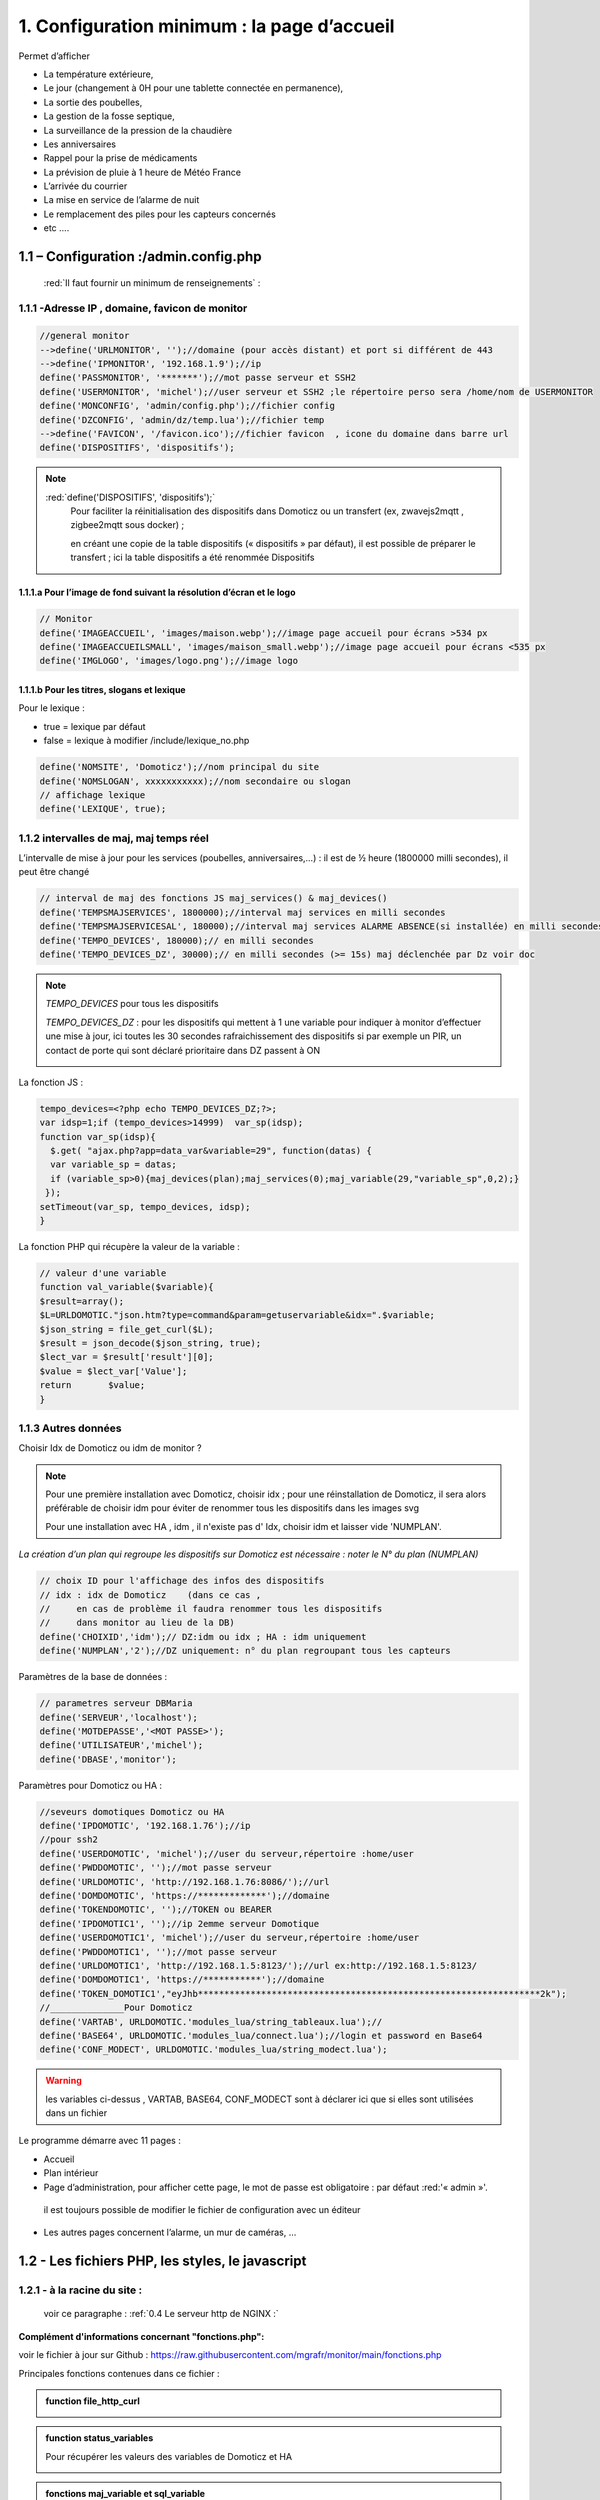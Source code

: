 1. Configuration minimum : la page d’accueil
---------------------------------------------

Permet d’afficher 

-	La température extérieure, 

-	Le jour (changement à 0H pour une tablette connectée en permanence), 

- La sortie des poubelles,

-	 La gestion de la fosse septique,

-	La surveillance de la pression de la chaudière 

-	Les anniversaires 

-	Rappel pour la prise de médicaments

-	 La prévision de pluie à 1 heure de Météo France

-	L’arrivée du courrier

-	La mise en service de l’alarme de nuit

-	Le remplacement des piles pour les capteurs concernés

- 	etc .... 

|image117|
 
1.1	– Configuration :/admin.config.php
^^^^^^^^^^^^^^^^^^^^^^^^^^^^^^^^^^^^^^^^^^
 :red:`Il faut fournir un minimum de renseignements` :

1.1.1 -Adresse IP , domaine, favicon de monitor 
=============================================== 
.. code-block::

   //general monitor
   -->define('URLMONITOR', '');//domaine (pour accès distant) et port si différent de 443 
   -->define('IPMONITOR', '192.168.1.9');//ip
   define('PASSMONITOR', '*******');//mot passe serveur et SSH2
   define('USERMONITOR', 'michel');//user serveur et SSH2 ;le répertoire perso sera /home/nom de USERMONITOR
   define('MONCONFIG', 'admin/config.php');//fichier config 
   define('DZCONFIG', 'admin/dz/temp.lua');//fichier temp 
   -->define('FAVICON', '/favicon.ico');//fichier favicon  , icone du domaine dans barre url
   define('DISPOSITIFS', 'dispositifs');

.. note::
  :red:`define('DISPOSITIFS', 'dispositifs');`
   Pour faciliter la réinitialisation des dispositifs dans Domoticz ou un transfert (ex, zwavejs2mqtt , zigbee2mqtt sous docker) ; 

   en créant une copie de la table dispositifs (« dispositifs » par défaut), il est 
   possible de préparer le transfert ; ici la table dispositifs a été renommée Dispositifs

   |image120|

   |image121|
 
 
1.1.1.a Pour l’image de fond suivant la résolution d’écran et le logo
"""""""""""""""""""""""""""""""""""""""""""""""""""""""""""""""""""""
.. code-block::

   // Monitor 
   define('IMAGEACCUEIL', 'images/maison.webp');//image page accueil pour écrans >534 px
   define('IMAGEACCUEILSMALL', 'images/maison_small.webp');//image page accueil pour écrans <535 px
   define('IMGLOGO', 'images/logo.png');//image logo

1.1.1.b Pour les titres, slogans et lexique
"""""""""""""""""""""""""""""""""""""""""""
Pour le lexique :

-	true = lexique par défaut
-	false = lexique à modifier /include/lexique_no.php

.. code-block::

   define('NOMSITE', 'Domoticz');//nom principal du site
   define('NOMSLOGAN', xxxxxxxxxxx);//nom secondaire ou slogan
   // affichage lexique
   define('LEXIQUE', true);

1.1.2 intervalles de maj, maj temps réel
========================================
L’intervalle de mise à jour pour les services (poubelles, anniversaires,...) : il est de ½ heure (1800000 milli secondes), il peut être changé
 
.. code-block::

   // interval de maj des fonctions JS maj_services() & maj_devices()
   define('TEMPSMAJSERVICES', 1800000);//interval maj services en milli secondes
   define('TEMPSMAJSERVICESAL', 180000);//interval maj services ALARME ABSENCE(si installée) en milli secondes
   define('TEMPO_DEVICES', 180000);// en milli secondes
   define('TEMPO_DEVICES_DZ', 30000);// en milli secondes (>= 15s) maj déclenchée par Dz voir doc

.. note::
   *TEMPO_DEVICES* pour tous les dispositifs 

   *TEMPO_DEVICES_DZ* : pour les dispositifs qui mettent à 1 une variable pour indiquer à monitor d’effectuer une mise à jour, ici toutes les 30 secondes rafraichissement des dispositifs si par exemple un PIR, un 
   contact de porte qui sont déclaré prioritaire dans DZ passent à ON 

   |image126|

La fonction JS :

.. code-block::

   tempo_devices=<?php echo TEMPO_DEVICES_DZ;?>;
   var idsp=1;if (tempo_devices>14999)	var_sp(idsp);
   function var_sp(idsp){
     $.get( "ajax.php?app=data_var&variable=29", function(datas) {
     var variable_sp = datas;
     if (variable_sp>0){maj_devices(plan);maj_services(0);maj_variable(29,"variable_sp",0,2);}
    });
   setTimeout(var_sp, tempo_devices, idsp); 	
   }
 
La fonction PHP qui récupère la valeur de la variable :

.. code-block::

   // valeur d'une variable
   function val_variable($variable){
   $result=array();	
   $L=URLDOMOTIC."json.htm?type=command&param=getuservariable&idx=".$variable;
   $json_string = file_get_curl($L);
   $result = json_decode($json_string, true);
   $lect_var = $result['result'][0];
   $value = $lect_var['Value'];	
   return 	$value;
   }

1.1.3 Autres données
====================
Choisir Idx de Domoticz ou idm de monitor ? 

.. note::
   Pour une première installation avec Domoticz, choisir idx ; pour une réinstallation de Domoticz, il sera alors préférable de choisir idm pour éviter de renommer tous les dispositifs dans les images svg

   Pour une installation avec HA , idm , il n'existe pas d' Idx, choisir idm et laisser vide 'NUMPLAN'. 

*La création d’un plan qui regroupe les dispositifs sur Domoticz est nécessaire : noter le N° du plan (NUMPLAN)*

.. code-block::

   // choix ID pour l'affichage des infos des dispositifs
   // idx : idx de Domoticz    (dans ce cas ,
   //     en cas de problème il faudra renommer tous les dispositifs 
   //     dans monitor au lieu de la DB)
   define('CHOIXID','idm');// DZ:idm ou idx ; HA : idm uniquement
   define('NUMPLAN','2');//DZ uniquement: n° du plan regroupant tous les capteurs
 
Paramètres de la base de données :
 
.. code-block::

   // parametres serveur DBMaria
   define('SERVEUR','localhost');
   define('MOTDEPASSE','<MOT PASSE>');
   define('UTILISATEUR','michel');
   define('DBASE','monitor');

Paramètres pour Domoticz ou HA :
 
.. code-block::

   //seveurs domotiques Domoticz ou HA
   define('IPDOMOTIC', '192.168.1.76');//ip
   //pour ssh2
   define('USERDOMOTIC', 'michel');//user du serveur,répertoire :home/user
   define('PWDDOMOTIC', '');//mot passe serveur
   define('URLDOMOTIC', 'http://192.168.1.76:8086/');//url
   define('DOMDOMOTIC', 'https://*************');//domaine
   define('TOKENDOMOTIC', '');//TOKEN ou BEARER
   define('IPDOMOTIC1', '');//ip 2emme serveur Domotique
   define('USERDOMOTIC1', 'michel');//user du serveur,répertoire :home/user
   define('PWDDOMOTIC1', '');//mot passe serveur
   define('URLDOMOTIC1', 'http://192.168.1.5:8123/');//url ex:http://192.168.1.5:8123/
   define('DOMDOMOTIC1', 'https://***********');//domaine
   define('TOKEN_DOMOTIC1',"eyJhb*****************************************************************2k");   
   //______________Pour Domoticz
   define('VARTAB', URLDOMOTIC.'modules_lua/string_tableaux.lua');//
   define('BASE64', URLDOMOTIC.'modules_lua/connect.lua');//login et password en Base64
   define('CONF_MODECT', URLDOMOTIC.'modules_lua/string_modect.lua');

.. warning::
  les variables ci-dessus , VARTAB, BASE64, CONF_MODECT sont à déclarer ici que si elles sont utilisées dans un fichier

Le programme démarre avec 11 pages :

-	Accueil

-	Plan intérieur

-	Page d’administration, pour afficher cette page, le mot de passe est obligatoire : par défaut :red:'« admin »'.
  
 il est toujours possible de modifier le fichier de configuration avec un éditeur

-	Les autres pages concernent l’alarme, un mur de caméras, ... 

1.2	- Les fichiers PHP, les styles, le javascript
^^^^^^^^^^^^^^^^^^^^^^^^^^^^^^^^^^^^^^^^^^^^^^^^^^^^^
1.2.1 - à la racine du site :
=============================
 voir ce paragraphe : :ref:`0.4 Le serveur http de NGINX :`

**Complément d'informations concernant "fonctions.php":**

voir le fichier à jour sur Github : https://raw.githubusercontent.com/mgrafr/monitor/main/fonctions.php

Principales fonctions contenues dans ce fichier :

.. admonition:: **function file_http_curl**

   |image134|

.. admonition:: **function status_variables**

   Pour récupérer les valeurs des variables de Domoticz et HA

   |image135|

   |image136|

.. admonition:: **fonctions maj_variable et sql_variable** 

   |image138|

.. admonition:: **function devices_zone** 

   API HA pour récupérer les valeurs des dispositifs

   |image137|

.. admonition:: **function devices_plan** 

   API Domoticz pour les devices :

   |image139|

   |image140|

   **Maj de la date** : si la tablette reste allumée en permanence,la date ne sera pas mise à jour en absence de rafraichissement
   
   On crée un idx=0 qui n'existe pas , aussi avec cet idx la maj sera forcée (voir la fonction maj_devices(plan) dans footer.php) 

   .. code-block::

      $data[0] = ['jour' => date('d'),
                  'idx' => '0'];

   **Maj éta des piles des dispositifs**

   .. code-block::

      $abat="0";
      if ($al_bat==0) $abat="batterie_forte";
      if ($al_bat==1) $abat="batterie_moyenne";
      if ($al_bat==2) $abat="batterie_faible";
      $val_albat=val_variable(PILES[0]);
      if ($abat != $val_albat) maj_variable(PILES[0],PILES[1],$abat,2);

1.2.2 - les styles css
======================
|image141|

https://raw.githubusercontent.com/mgrafr/monitor/main/css/mes_css.css
https://raw.githubusercontent.com/mgrafr/monitor/main/css/jquery-ui.css
		
Fichier mes_css.css , extrait :

.. code-block::

   /*interieur*/
   #linky{position: relative;top: -250px;left: 600px;width: 60px;}
   #th_ext_cuis{position: relative;top: -747px; left: 170px; width: 50px;}
   #temp_ext_cuisine{font-size: 8px; color: black;}
   #voltage{position: absolute;top: -30px;right: -20px;width: 200px;}
   .meteo_concept_am  {display: inline;width: 150px;margin-left: -20px;}
   #meteo_concept_am{position: relative;top: 20px;margin-left: -20px;}
   #meteo_concept{position: relative;top: 10px;}
   .image_met{width:80px;margin-left: -15px;}
   .icone_vent{width: 40px;margin-left: 0;margin-top: -20px;}
   .vvent{font-family: Arial;font-size: 15px;margin-left: 0;
   /* MediaQueries
   /* Large devices (Large desktops 768px and up) */
   @media (min-width:768px) {img#cam1,img#cam2,img#cam3,img#cam4,img#cam5,img#cam6,img#cam7,img#cam8,img#cam9{width: 450px;}
	   .modal-lg {width: 740px;}.cam {margin-left: 100px;}.fond_date {right: -270px;}body {max-width: 768px;margin: 0 auto;background-color: #79afbf;}
    .menu-link {left: 50%;top: 50px;}#bar_pression{top: -750px;left: 450px;}.txt_ext{left:100px;}.modal {left: -100px;}
	   .modal_param {left: 200px;	}.modal-dialog {width:740px;} }

1.2.3 – Le javascript
=====================
	1.2.3 a - Les fichiers footer.php , voir ce script :ref:`1.3.5 les scripts JavaScript`

	1.2.3 b - le fichier mes_js.js : scripts principaux , 

	fichier complet : https://raw.githubusercontent.com/mgrafr/monitor/main/js/mes_js.js

.. admonition:: **virtual keypad** 

   .. code-block::

      /*Minimal Virtual Keypad
      $(document).ready(function () {
     const input_value = $("#password");
     var pwd,nameid;
     //disable input from typing
     $("#password").keypress(function () {
      return false;
     });
     .......

.. admonition:: **fenêtre modale modallink**

   |image145|

1.3 Les fichiers principaux dans /include
^^^^^^^^^^^^^^^^^^^^^^^^^^^^^^^^^^^^^^^^^
1.3.1 entete_html.php 
=====================
https://raw.githubusercontent.com/mgrafr/monitor/main/include/entete_html.php

.. code-block::

   <!DOCTYPE html>
   <html lang="fr">
	<head>
		<meta charset="utf-8">
		<title>monitor-domoticz | by michel Gravier</title>
		<meta name="description" content="Domotique">
		<!-- Mobile Meta -->
		<meta name="viewport" content="width=device-width, initial-scale=1.0">
		<!-- Favicon  racine du site -->
		<link rel="shortcut icon" href="<?php if (substr($_SERVER['HTTP_HOST'], 0, 7)=="192.168") echo '/monitor'.FAVICON;else echo FAVICON; ?>">
		<!-- mes css  dossier css -->
		<link href="bootstrap/css/bootstrap.css?2" rel="stylesheet">
		<link href="bootstrap/bootstrap-switch-button.css" rel="stylesheet">
		<link href="css/mes_css.css?8" rel="stylesheet">
		
		<!-- icones  racine du site -->
		<link rel="apple-touch-icon" href="iphone-icon.png"/>
		<link rel="icon" sizes="196x196" href="logo_t.png">
		<link rel="icon" sizes="192x192" href="logo192.png">
	</head>
   <?php 

*Le HTML du navigateur* :

|image147|

1.3.2 Test de la base de données, test_db.php 
=============================================
https://raw.githubusercontent.com/mgrafr/monitor/main/include/test_db.php

.. code-block::

   <?php
   echo '<textarea id="adm1" style="height:'.$height.'px;" name="command" >';
   echo "test....BD: ";
   // Create connection
   $con = new mysqli(SERVEUR, UTILISATEUR, MOTDEPASSE);
   // Check connection
   if ($con->connect_error) {   die("Pas de connexion au serveur: " . $con->connect_error);$_SESSION["exeption_db"]="pas de connexion à la BD";}
   else echo " connection au serveur OK , ..";
   $conn = new mysqli(SERVEUR, UTILISATEUR, MOTDEPASSE, DBASE);
   if ($conn->connect_error) { die("Verifier le nom de la BD: " . $conn->connect_error);$_SESSION["exeption_db"]="pas de connexion à la BD";}
   echo " connection à la BD OK , ..";$_SESSION["exeption_db"]="";
   echo "connexion terminée , ..";
  ?>
  

1.3.3 le menu, header.php  
=========================
les pages configurées avec config.php sont ajoutées automatiquement au menu

https://raw.githubusercontent.com/mgrafr/monitor/main/include/header.php

Extrait: 

.. code-block::

   <ul class="nav navbar-nav navbar-right" style="color: #adafb1;">
	<li class="zz active"><a href="#header">Accueil</a></li> 
	<?php if (ON_MET==true) echo '<li class="zz"><a href="#meteo">Météo</a></li>';?>
	<li class="zz"><a href="#interieur">Intérieur</a></li>
	<?php if (ON_EXT==true) echo '<li class="zz"><a href="#exterieur">Extérieur</a></li>';?>
	<?php if (ON_ALARM==true) echo '<li class="zz"><a href="#alarmes">Alarmes</a></li>';?>
	<?php if (ON_GRAPH==true) echo '<li class="zz"><a href="#graphiques">Graphiques</a></li>';?>
	<?php if (ON_ONOFF==true) echo '<li class="zz"><a href="#murinter">Mur On/Off</a></li>';?>
	<?php if (ON_ZIGBEE==true) echo '<li class="zz"><a href="#zigbee">Zigbee2mqtt</a></li>';?>
	<?php if (ON_ZWAVE==true) echo '<li class="zz"><a href="#zwave">Zwavejs2mqtt</a></li>';?>
	...

Pour modifier la largeur, Du menu :

|image150|

|image151|


1.3.4   la page d’accueil avec les notifications , accueil.php 
==============================================================
https://raw.githubusercontent.com/mgrafr/monitor/main/include/accueil.php

Le HTML:
 
|image152|
 
|image153|

.. code-block::

   <!--accueil start -->
	<!-- image de la page d'accueuil déclarée dans admin/config.php -->
	<div id="accueil" class="text-white banner">
	  <div class="banner-image"></div>
	    <div class="banner-caption">
		<div class="container">
		   <div class="row">
			<div class="txtcenter col-md-12" >
			<h2 class="text-centre">Température<span style="color:cyan"> Extérieure</span></h2>
			<p class="taille18 text-centre">En ce moment , il fait :<span id="temp_ext" ></span></p>
			<p class="text-centre">T° ressentie :<span id="temp_ressentie" style="color:#ffc107;"></span></p>
			</div></div></div></div>

1.3.5 les scripts JavaScript
============================
dans la page footer.php : https://raw.githubusercontent.com/mgrafr/monitor/main/include/footer.php

Extrait:

.. code-block::

   <?php
   require("fonctions.php");
   ?>	
   <!-- footer start -->
	<footer id="footer">
	<div class="footer section">
	<div class="container">
	</div></div></footer>
   <!-- footer end -->
   <!-- JavaScript files placées à la fin du document-->	
   <script src="js/jquery-3.6.3.min.js"></script><script src="bootstrap/js/bootstrap.min.js"></script>
   <script src="js/jquery-ui.min.js"></script>
   <script src="js/jquery.backstretch.min.js"></script>

1.3.5.1 rafraîchissements de la page
""""""""""""""""""""""""""""""""""""
La fonction pour le rafraichissement des données : à partir d’un changement d’état d’un dispositif dans Domoticz, 
une variable est mise à « 1 » ; 

monitor qui scrute en permanence cette valeur importe les données de tous les dispositifs si cette variable est à 1.

|image155|

Dans les scripts lua :

|image156|

la variable:

|image158|

1.3.5.2 Quelques infos supplémentaires
""""""""""""""""""""""""""""""""""""""
substring(0, 32) : affichage tronqué ID ZWAVE très long

|image159|

substring(0, 11)=="Set Level

|image160|

- La fonction **maj_services** récupère les valeurs de toutes les variables.

- La fonction **maj_variable** modifie la valeur d’une variable.

- La fonction **maj_devices(plan)** récupère les données des dispositifs 

 Un exemple avec set ou get Attribute

|image161|

  Voir le paragraphe concernant les volets :ref:`8.2.4 Exemple volet roulant`

- La fonction **switchOnOff_setpoint()** exécute des commandes

.. note::
   La ligne en PHP « <?php if ($_SESSION["exeption_db"]!="pas de connexion à la BD") {sql_plan(0);}?> » crée pour chaque dispositif on/off le script correspondant à partir de la BD

|image162|

Le HTML :

|image163|

- la fonction **maj_sevices()**

  Copie d’écran le jour de l’entretien de la fosse septique

|image164|

|image165|

- la fonction **Maj_devices(plan)**: pour l’installation minimale, ne concerne que la maj de la température extérieure et de la date ; 

  lorsqu’une tablette reste connectée en permanence, donc sans rafraichissement , la date affichée doit être rafraichie.

  Une solution pour la maj de la date : un script qui tourne en permanence sur la tablette : je n’ai pas retenu cette solution car un script dans Domoticz gère très bien la gestion du temps.  :ref:`Maj de la date>`

.. admonition:: **solution JS sur la tablette**

   .. code-block::

      fonction date_heure(id){
      date = new Date;
      annee = date.getFullYear();
      moi = date.getMonth();
      mois = new Array('Janvier', 'F&eacute;vrier', 'Mars', 'Avril', 'Mai', 'Juin', 'Juillet', 'Ao&ucirc;t', 'Septembre', 'Octobre', 'Novembre', 'D&eacute;cembre');
      j = date.getDate();
      jour = date.getDay();
      jours = new Array('Dimanche', 'Lundi', 'Mardi', 'Mercredi', 'Jeudi', 'Vendredi', 'Samedi');
      h = date.getHours();
      if(h<10){h = "0"+h;}
      m = date.getMinutes();
      if(m<10){m = "0"+m;}
      s = date.getSeconds();
      if(s<10){s = "0"+s;}
      resultat = 'Nous sommes le '+jours[jour]+' '+j+' '+mois[moi]+' '+annee+' il est '+h+':'+m+':'+s;
      document.getElementById(id).innerHTML = resultat;
      setTimeout('date_heure("'+id+'");','1000');
      return true;}

|image166|

.. note::
   Pour que les icones sur la page d’accueil soient affichées, il faut enregistrer les variables dans la base de Données Maria DB,

   - soit avec monitor-->**Administration-->Enregistrer Variable (DZ ou HA) dans SQL**
   - soit avec PHPMyAdmin

- La table **dispositifs**

|image167|

- La table d’équivalence texte ->images : **text_image**

|image168|

|image169|

.. note::
   Pour les Anniversaires, il faut entrer chaque prénom ou nom dans la base de données, ces noms correspondent à ceux du script LUA décrit ci-après :

   |image170|

   |image171|

   L’image peut être personnalisée pour chaque nom

*Sur la page d’accueil, il est possible d’ajouter d’autres icones, il suffit d’ajouter un ID dans accueil.php et de renseigner la base de données*
   
|image172|

1.4 Le lexique et la température extérieure
^^^^^^^^^^^^^^^^^^^^^^^^^^^^^^^^^^^^^^^^^^^
1.4.1 Le lexique
================
L’image est inline dans header.php

La fenêtre modale dans include/lexique .php ou include/lexique_no.php (le fichier est choisi par la configuration) :

.. code-block::

   // affichage lexique
   define('LEXIQUE', true);

|image174|

- Lexique.php

|image175|

- Lexique_no.php

|image176|

.. warning::
   Pour ne pas utiliser de lexique et donc de supprimer l’icône :|image177|

   - Supprimer le script ou le ou mettre en commentaire : :red:`<!--`  <div class="modal" id="lexique">
 
1.4.2 La température extérieure (valable pour d’autres dispositifs)
===================================================================

|image179|

Le fichier Json reçu par monitor après une demande de la fonction devices(plan):

|image180|

1.5 liens avec Domoticz ou Home Assistant
^^^^^^^^^^^^^^^^^^^^^^^^^^^^^^^^^^^^^^^^^
1.5.1 Liens avec Domoticz
=========================

|image183|

Le script **maj_services.lua** concerne :

- les poubelles
- la fosse septique
- les anniversaires
- la gestion des piles des dispositifs
- ….et plus encore

Affichage des évènements :
-	sur monitor, 

-	sur la TV

-	notifications SMS

-	envoi e_mail

lien Github: https://raw.githubusercontent.com/mgrafr/monitor/main/share/scripts_dz/lua/maj_services.lua

le script met à jour, suivant l’horaire et la date, des variables Domoticz ; quand javascript 
demande une mise à jour, il appelle, par l’intermédiaire d’un fichier ajax.php, une fonction 
PHP (status_variables), qui récupère toutes les infos (API Domoticz) et renvoi un fichier Json

*Variables Domoticz* :

   - :darkblue:`variables not_tv_* : pour le script notifications_tv.lua`

|image181|

fichier Json* :

|image182|

.. admonition:: **REMARQUE**

   :darkblue:`D’une année à l’autre, certains jours de ramassage des poubelles peuvent être modifiés` :

   Pour en tenir compte dans Domoticz, il est possible de mettre les variables (string et tableau dans un fichier, voir ci-après: 


1.5.1.1 les variables lua de configuration dans un fichier externe
""""""""""""""""""""""""""""""""""""""""""""""""""""""""""""""""""
Les jours de ramassage des poubelles peuvent changer, le nombre d’anniversaires augmenter, toutes les variables correspondantes à ces valeurs peuvent être insérées dans un fichier appelé dans le script lua ; pour les anniversaires on utilise un tableau multidimensionnel, plus facile à compléter que 2 tableaux, si les données sont importantes.

.. note::
   ce fichier peut alors être modifié dans monitor sans intervenir dans Domoticz, voir le paragraphe concernant l’administration  :ref:`14. ADMINISTRATION`

   Dans ce cas il faut que le fichier soit accessible en http, il faut donc créer un répertoire « modules_lua »   dans « :darkblue:`/home/USER/domoticz/www` »

   Exemple le fichier :darkblue:`/home/USER/domoticz/www/modules_lua/string_tableaux.lua`, affiché dans monitor

   |image186|

Pour une maj depuis monitor, on utilise une variable de Domoticz, ainsi c'est Domoticz qui télécharge le fichier modifié.

|image187|

Il est ausi possible d'utiliser SSH2 pour modifier à distance le fichier; ce n'est pas l'option retenue ici.

voir le paragraphe :ref:`14.7 Explications concernant l’importation distantes d’un tableau LUA`

.. admonition:: **Façon de procéder**

   On place le fichier (ici : string_tableaux.lua)  dans ce répertoire

   |image188|

   Dans le script LUA, pour les jours de poubelles, les anniversaires, on appelle ce fichier, en ayant indiqué le chemin :

   .. code-block::

      -- chargement fichier contenant les variables de configuration
      package.path..";/home/USER/domoticz/www/modules_lua/?.lua"
      require 'string_tableaux'

      -- exclusion ou ajout dates poubelles ,
          for k,v in pairs(e_poubelles) do 
            if (jour_mois==k) then 
                if (v == "g") then jour_poubelle_grise = "";  
		elseif (v == "j") then jour_poubelle_jaune = "";
		end
            end    
         end
	for k,v in pairs(a_poubelles) do 
      if (jour_mois==k) then print(k)
		if (v == "g") then jour_poubelle_grise = day;
		elseif (v == "j") then jour_poubelle_jaune = day;
		end
	  end    
    end 

    -- anniversaires ,
    if (time == "01:30")  then
      local jour_mois = jour.."-"..mois
      for k,v in pairs(anniversaires) do 
         if (jour_mois==k) then  commandArray['Variable:anniversaires'] = v;
         print(v)  
         end
      end
    end

1.5.1.2 les scripts de notifications gérées par Domoticz
""""""""""""""""""""""""""""""""""""""""""""""""""""""""
Alarmes SMS ou Mail , 

- le script LUA pour les variables : ‘:darkblue:`notifications_variables`’ 

https://raw.githubusercontent.com/mgrafr/monitor/main/scripts_dz/lua/notification_variables.lua

Extrait:

.. code-block::

   return {
	on = {
		variables = {
			'alarme_bat',
		    'boite_lettres',
		    'upload',
		    'zm_cam',
		    'pression-chaudiere',
		    'porte-ouverte',
		    'intrusion',
		    'variable_sp',
		    'pilule_tension',
		    'BASH'
		}
	},
	execute = function(domoticz, variable)

- le script LUA pour les dispositifs : ‘:darkblue:`notifications_devices`’ 

https://raw.githubusercontent.com/mgrafr/monitor/main/scripts_dz/lua/notification_devices.lua

|image194|

.. _scriptluatimer:

script lua
**********

   - le script LUA pour les notifications concernant le temps: ‘:darkblue:`notification-timer.lua`,

|image195|

1.5.2 Liens avec Home Assistant
===============================
1.5.2.1  Exemple d’un ON OFF sur un interrupteur virtuel 
""""""""""""""""""""""""""""""""""""""""""""""""""""""""

|image196|

|image197|

|image198|

Réponse de l’API sur l’état :

|image199|

|image200|

|image201|

La fonction PHP

|image202|

Comme pour Domoticz une commande dans monitor appelle l’api qui exécute la commande.

Dans footer.php : départ de la commande avec le script créé automatiquement depuis la base de données:

|image203|

- la fonction :darkblue:`turnonoff()`

.. code-block::

   function turnonoff(idm,idx,command,pass="0"){console.log(idm);
	if (pp[idm].Data == "On" || pp[idm].Data == "on") {command="off";}
	else {command="on";}
	$.ajax({ //commande ON/OFF
    	type: "GET",
    	dataType: "json",
    	url: "ajax.php",
    	data: "app=turn&device="+idx+"&command="+command+"&name="+pass,
    	success: function(response){qq=response;
	   if (qq.resultat != "OK" ){alert("erreur");}
	   else { 
           $.ajax({ // commande STATE
    	   type: "GET",
    	   dataType: "json",
    	   url: "ajax.php",
    	   data: "app=turn&device="+idx+"&command=etat&name="+pass,
    	   success: function(response){qq=response;
		}});}
           }   });
	var level="";command=qq.state;										 
	maj_switch(idx,command,level,idm);
	}

commande concernée dans ajax.php:

.. code-block:: 'fr'

   if ($app=="turn") {$retour=devices_id($device,$command);echo $retour; }

La fonction PHP ":darkblue:`device_id`" ci-dessus retourne pour les capteurs binaires :

|image206|

En plus clair :

|image207|

.. note::

   Pour les interrupteurs réels : l’API retourne un tableau vide , d’où un appel de l’API/states pour avoir une confirmation du changement d’état.

   Pour faire des essais à partir d’un navigateur :

|image208|

1.6 – Lien avec la base de données SQL
^^^^^^^^^^^^^^^^^^^^^^^^^^^^^^^^^^^^^^
1.6.1- exemple avec la date de ramassage des poubelles
======================================================
En Dordogne, les poubelles jaunes sont ramassées toutes les 2 semaines mais les poubelles grises sont ramassées selon une procédure différente :

- Le contrat annuel comprend 12 ramassages mais le ramassage est possible chaque semaine,

il faut donc gérer au mieux le nombre de ramassages pour éviter des facturations supplémentaires.

c’est le script décrit ici qui enregistre les dates des ramassages réels effectués.

*Il faut au préalable ajouter une table dans la base de données*

.. code-block::

   -- Structure de la table `date_poub`
   --
   CREATE TABLE `date_poub` (
  `num` int(11) NOT NULL,
  `date` text NOT NULL,
  `valeur` text NOT NULL,
  `icone` text NOT NULL
   ) ENGINE=InnoDB DEFAULT CHARSET=utf8;

- Les 2 icones svg : |image209|

- La table

|image210|

- La page d’accueil :

|image211|

un script est ajouté dans footer.php

Idx_idimg existe déjà dans footer.php , sa valeur est « poubelle_grise » ou « poubelle_jaune » suivant les valeurs choisies dans le script LUA de Domoticz ; 

on va **ajouter une variable pour l’icône dans les données json**

.. code-block::

   $("#poubelle").click(function () {
   var date_poub=new Date();
   var jour_poub=date_poub.getDate();
   var an_poub=date_poub.getFullYear();
   var months=new Array('Janvier','Février','Mars','Avril','Mai','Juin','Juillet','Aout','Septembre','Octobre','Novembre','Décembre');
   var mois_poub=months[date_poub.getMonth()];
   var date_poub=jour_poub+' '+mois_poub+" "+an_poub;
            $.ajax({
             url: "ajax.php",
             data: "app=sql&idx=0&variable=date_poub&type="+idx_idimg+"&command="+
			 date_poub+"&name="+idx_ico,
            }).done(function() {
             alert('date ramassage enregigistrée:'  +date_poub);
            });
        });

|image212|

Dans ajax.php

.. code-block::

  if ($app=="sql") {$retour=sql_app($idx,$variable,$type,$command,$name);echo $retour;}//$choix,$table,$valeur,$date,$icone

Dans fonctions.php , la fonction :darkblue:`sql_app`

.. code-block::

   function sql_app($choix,$table,$valeur,$date,$icone=''){
   // SERVEUR SQL connexion
   $conn = new mysqli(SERVEUR,UTILISATEUR,MOTDEPASSE,DBASE);
   if ($choix==0) {// Pour insertion des données
   $sql="INSERT INTO ".$table." (`num`, `date`, `valeur`, `valeur`) VALUES (NULL, '".$date."', '".$valeur."', '".$icone."');";	
   $result = $conn->query($sql);;}
   if ($choix==1) { // Pour lecture des données
   $sql="SELECT * FROM ".$table." ORDER BY num DESC LIMIT 24";
   $result = $conn->query($sql);
   $number = $result->num_rows;
   while($row = $result->fetch_array(MYSQLI_ASSOC)){
    echo $row['date'].'  '.$row['valeur'].' <img style="width:30px;vertical-align:middle" src="'.$row['icone'].'"/><br>';}
   }
   $conn->close();
   return;}

Et pour ajouter l’icône au fichier json concernant les variables :

.. code-block::

   function status_variables($xx){
   $p=0;$n=0;	
   if(IPDOMOTIC != ""){
   $L=URLDOMOTIC."json.htm?type=command&param=getuservariables";
   $json_string = file_get_curl($L);
   $resultat = json_decode($json_string, true);
   ...
   ...
   $data[$n+1] = [	
		'idx' => $idx,
		'ID' => $ID,
		'Type' => $type,
		'Name' => $name,
		'Value' => $value,
		'ID_img' => $id_m_img,
		'image' => $image,
	--->	'icone' => $icone,
		'ID_txt' => $id_m_txt,
		'exist_id' => $exist_id
		];}


Le fichier Json reçu par monitor :

|image216|

Les enregistrements sont sauvegardés, 

pour afficher l’historique des dates, voir le paragraphe  :ref:`12.1.1 Edition de l’historique du ramassage des poubelles`  

|image218|

1.7 – Ajuster le menu au nombre de pages
^^^^^^^^^^^^^^^^^^^^^^^^^^^^^^^^^^^^^^^^
Au-delà de 12 pages il faut étendre en largeur le menu ; il faut aussi le descendre de 50 px 
pour ne pas cacher le menu hamburger

|image219|

*Modification à apporter au fichier : /js/big-Slide.js :*

|image220|

Pour descendre le menu : modifier la class .nav dans css/mes_css.css

|image221|


.. |image117| image:: ../media/image117.webp
   :width: 531px 
.. |image120| image:: ../media/image120.webp
   :width: 357px 
.. |image121| image:: ../media/image121.webp
   :width: 239px 
.. |image126| image:: ../media/image126.webp
   :width: 604px 
.. |image134| image:: ../media/image134.webp
   :width: 544px 
.. |image135| image:: ../media/image135.webp
   :width: 605px    
.. |image136| image:: ../media/image136.webp
   :width: 635px    
.. |image137| image:: ../media/image137.webp
   :width: 650px  
.. |image138| image:: ../media/image138.webp
   :width: 650px  
.. |image139| image:: ../media/image139.webp
   :width: 605px  
.. |image140| image:: ../media/image140.webp
   :width: 650px  
.. |image141| image:: ../media/image141.webp
   :width: 205px  
.. |image145| image:: ../media/image145.webp
   :width: 479px  
.. |image147| image:: ../media/image147.webp
   :width: 540px  
.. |image150| image:: ../media/image150.webp
   :width: 499px  
.. |image151| image:: ../media/image151.webp
   :width: 601px  
.. |image152| image:: ../media/image152.webp
   :width: 700px  
.. |image153| image:: ../media/image153.webp
   :width: 498px  
.. |image155| image:: ../media/image155.webp
   :width: 581px  
.. |image156| image:: ../media/image156.webp
   :width: 378px  
.. |image158| image:: ../media/image158.webp
   :width: 686px  
.. |image159| image:: ../media/image159.webp
   :width: 536px  
.. |image160| image:: ../media/image160.webp
   :width: 650px  
.. |image161| image:: ../media/image161.webp
   :width: 602px 
.. |image162| image:: ../media/image162.webp
   :width: 621px  
.. |image163| image:: ../media/image163.webp
   :width: 650px  
.. |image164| image:: ../media/image164.webp
   :width: 650px  
.. |image165| image:: ../media/image165.webp
   :width: 602px  
.. |image166| image:: ../media/image166.webp
   :width: 602px  
.. |image167| image:: ../media/image167.webp
   :width: 662px  
.. |image168| image:: ../media/image168.webp
   :width: 352px  
.. |image169| image:: ../media/image169.webp
   :width: 338px  
.. |image170| image:: ../media/image170.webp
   :width: 700px  
.. |image171| image:: ../media/image171.webp
   :width: 529px 
.. |image172| image:: ../media/image172.webp
   :width: 700px 
.. |image174| image:: ../media/image174.webp
   :width: 602px 
.. |image175| image:: ../media/image175.webp
   :width: 465px 
.. |image176| image:: ../media/image176.webp
   :width: 650px 
.. |image177| image:: ../media/image177.webp
   :width: 60px 
.. |image179| image:: ../media/image179.webp
   :width: 438px 
.. |image180| image:: ../media/image180.webp
   :width: 286px 
.. |image181| image:: ../media/image181.webp
   :width: 650px 
.. |image182| image:: ../media/image182.webp
   :width: 285px 
.. |image183| image:: ../media/image183.webp
   :width: 307px 
.. |image186| image:: ../media/image186.webp
   :width: 506px 
.. |image187| image:: ../media/image187.webp
   :width: 573px 
.. |image188| image:: ../media/image188.webp
   :width: 402px 
.. |image194| image:: ../media/image194.webp
   :width: 650px 
.. |image195| image:: ../media/image195.webp
   :width: 552px 
.. |image196| image:: ../media/image196.webp
   :width: 440px 
.. |image197| image:: ../media/image197.webp
   :width: 596px 
.. |image198| image:: ../media/image198.webp
   :width: 529px 
.. |image199| image:: ../media/image199.webp
   :width: 529px 
.. |image200| image:: ../media/image200.webp
   :width: 547px
.. |image201| image:: ../media/image201.webp
   :width: 700px 
.. |image202| image:: ../media/image202.webp
   :width: 700px 
.. |image203| image:: ../media/image203.webp
   :width: 655px 
.. |image206| image:: ../media/image206.webp
   :width: 327px 
.. |image207| image:: ../media/image207.webp
   :width: 454px 
.. |image208| image:: ../media/image208.webp
   :width: 700px 
.. |image209| image:: ../media/image209.webp
   :width: 153px 
.. |image210| image:: ../media/image210.webp
   :width: 695px 
.. |image211| image:: ../media/image211.webp
   :width: 638px 
.. |image212| image:: ../media/image212.webp
   :width: 700px 
.. |image216| image:: ../media/image216.webp
   :width: 369px 
.. |image218| image:: ../media/image218.webp
   :width: 526px 
.. |image219| image:: ../media/image219.webp
   :width: 526px 
.. |image220| image:: ../media/image220.webp
   :width: 316px 
.. |image221| image:: ../media/image221.webp
   :width: 338px 
